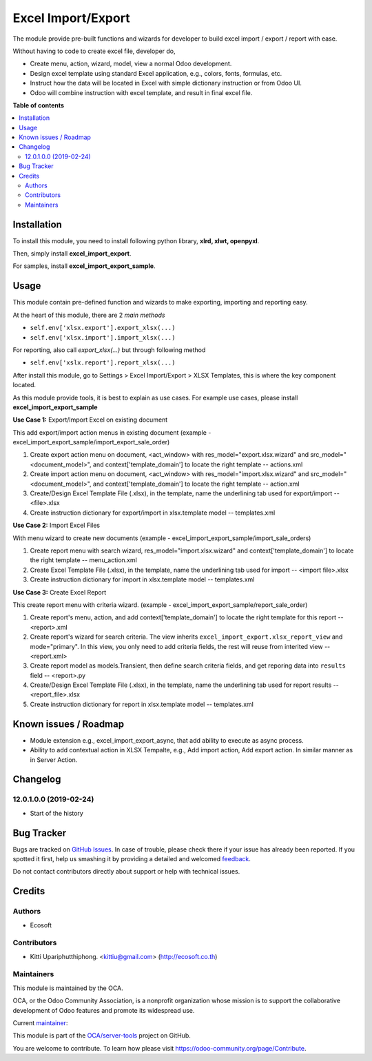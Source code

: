 ===================
Excel Import/Export
===================

.. !!!!!!!!!!!!!!!!!!!!!!!!!!!!!!!!!!!!!!!!!!!!!!!!!!!!
   !! This file is generated by oca-gen-addon-readme !!
   !! changes will be overwritten.                   !!
   !!!!!!!!!!!!!!!!!!!!!!!!!!!!!!!!!!!!!!!!!!!!!!!!!!!!

.. |badge1| image:: https://img.shields.io/badge/licence-AGPL--3-blue.png
    :target: http://www.gnu.org/licenses/agpl-3.0-standalone.html
    :alt: License: AGPL-3
.. |badge2| image:: https://img.shields.io/badge/github-OCA%2Fserver--tools-lightgray.png?logo=github
    :target: https://github.com/OCA/server-tools/tree/12-add-excel_import_export/excel_import_export
    :alt: OCA/server-tools
.. |badge3| image:: https://img.shields.io/badge/weblate-Translate%20me-F47D42.png
    :target: https://translation.odoo-community.org/projects/server-tools-12-add-excel_import_export/server-tools-12-add-excel_import_export-excel_import_export
    :alt: Translate me on Weblate
.. |badge4| image:: https://img.shields.io/badge/runbot-Try%20me-875A7B.png
    :target: https://runbot.odoo-community.org/runbot/149/12-add-excel_import_export
    :alt: Try me on Runbot

|badge1| |badge2| |badge3| |badge4| 

The module provide pre-built functions and wizards for developer to build excel import / export / report with ease.

Without having to code to create excel file, developer do,

- Create menu, action, wizard, model, view a normal Odoo development.
- Design excel template using standard Excel application, e.g., colors, fonts, formulas, etc.
- Instruct how the data will be located in Excel with simple dictionary instruction or from Odoo UI.
- Odoo will combine instruction with excel template, and result in final excel file.

**Table of contents**

.. contents::
   :local:

Installation
============

To install this module, you need to install following python library, **xlrd, xlwt, openpyxl**.

Then, simply install **excel_import_export**.

For samples, install **excel_import_export_sample**.

Usage
=====

This module contain pre-defined function and wizards to make exporting, importing and reporting easy.

At the heart of this module, there are 2 `main methods`

- ``self.env['xlsx.export'].export_xlsx(...)``
- ``self.env['xlsx.import'].import_xlsx(...)``

For reporting, also call `export_xlsx(...)` but through following method

- ``self.env['xslx.report'].report_xlsx(...)``

After install this module, go to Settings > Excel Import/Export > XLSX Templates, this is where the key component located.

As this module provide tools, it is best to explain as use cases. For example use cases, please install **excel_import_export_sample**

**Use Case 1:** Export/Import Excel on existing document

This add export/import action menus in existing document (example - excel_import_export_sample/import_export_sale_order)

1. Create export action menu on document, <act_window> with res_model="export.xlsx.wizard" and src_model="<document_model>", and context['template_domain'] to locate the right template -- actions.xml
2. Create import action menu on document, <act_window> with res_model="import.xlsx.wizard" and src_model="<document_model>", and context['template_domain'] to locate the right template -- action.xml
3. Create/Design Excel Template File (.xlsx), in the template, name the underlining tab used for export/import -- <file>.xlsx
4. Create instruction dictionary for export/import in xlsx.template model -- templates.xml

**Use Case 2:** Import Excel Files

With menu wizard to create new documents (example - excel_import_export_sample/import_sale_orders)

1. Create report menu with search wizard, res_model="import.xlsx.wizard" and context['template_domain'] to locate the right template -- menu_action.xml
2. Create Excel Template File (.xlsx), in the template, name the underlining tab used for import -- <import file>.xlsx
3. Create instruction dictionary for import in xlsx.template model -- templates.xml

**Use Case 3:** Create Excel Report

This create report menu with criteria wizard. (example - excel_import_export_sample/report_sale_order)

1. Create report's menu, action, and add context['template_domain']  to locate the right template for this report -- <report>.xml
2. Create report's wizard for search criteria. The view inherits ``excel_import_export.xlsx_report_view`` and mode="primary". In this view, you only need to add criteria fields, the rest will reuse from interited view -- <report.xml>
3. Create report model as models.Transient, then define search criteria fields, and get reporing data into ``results`` field -- <report>.py
4. Create/Design Excel Template File (.xlsx), in the template, name the underlining tab used for report results -- <report_file>.xlsx
5. Create instruction dictionary for report in xlsx.template model -- templates.xml

Known issues / Roadmap
======================

- Module extension e.g., excel_import_export_async, that add ability to execute as async process.
- Ability to add contextual action in XLSX Tempalte, e.g., Add import action, Add export action. In similar manner as in Server Action.

Changelog
=========

12.0.1.0.0 (2019-02-24)
~~~~~~~~~~~~~~~~~~~~~~~

* Start of the history

Bug Tracker
===========

Bugs are tracked on `GitHub Issues <https://github.com/OCA/server-tools/issues>`_.
In case of trouble, please check there if your issue has already been reported.
If you spotted it first, help us smashing it by providing a detailed and welcomed
`feedback <https://github.com/OCA/server-tools/issues/new?body=module:%20excel_import_export%0Aversion:%2012-add-excel_import_export%0A%0A**Steps%20to%20reproduce**%0A-%20...%0A%0A**Current%20behavior**%0A%0A**Expected%20behavior**>`_.

Do not contact contributors directly about support or help with technical issues.

Credits
=======

Authors
~~~~~~~

* Ecosoft

Contributors
~~~~~~~~~~~~

* Kitti Upariphutthiphong. <kittiu@gmail.com> (http://ecosoft.co.th)

Maintainers
~~~~~~~~~~~

This module is maintained by the OCA.

.. image:: https://odoo-community.org/logo.png
   :alt: Odoo Community Association
   :target: https://odoo-community.org

OCA, or the Odoo Community Association, is a nonprofit organization whose
mission is to support the collaborative development of Odoo features and
promote its widespread use.

.. |maintainer-kittiu| image:: https://github.com/kittiu.png?size=40px
    :target: https://github.com/kittiu
    :alt: kittiu

Current `maintainer <https://odoo-community.org/page/maintainer-role>`__:

|maintainer-kittiu| 

This module is part of the `OCA/server-tools <https://github.com/OCA/server-tools/tree/12-add-excel_import_export/excel_import_export>`_ project on GitHub.

You are welcome to contribute. To learn how please visit https://odoo-community.org/page/Contribute.
